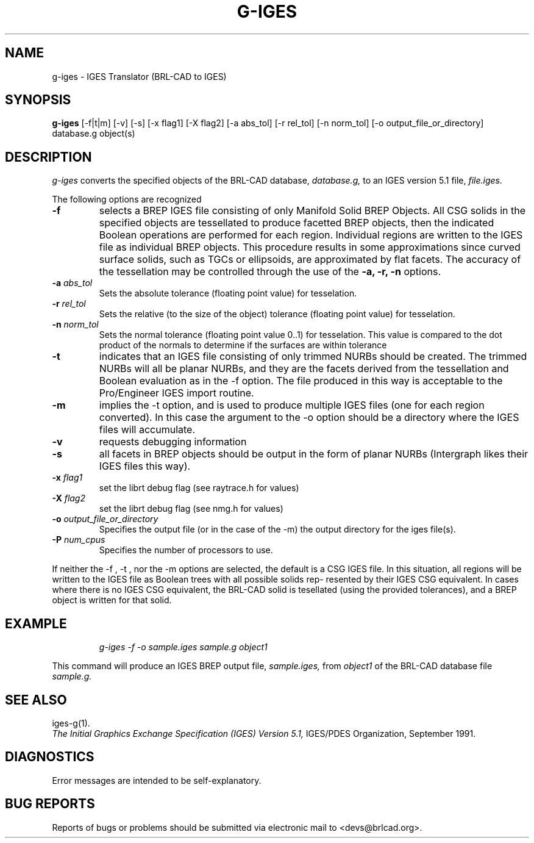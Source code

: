 .TH G-IGES 1 BRL-CAD
.\"                       G - I G E S . 1
.\" BRL-CAD
.\"
.\" Copyright (c) 2005-2012 United States Government as represented by
.\" the U.S. Army Research Laboratory.
.\"
.\" Redistribution and use in source (Docbook format) and 'compiled'
.\" forms (PDF, PostScript, HTML, RTF, etc), with or without
.\" modification, are permitted provided that the following conditions
.\" are met:
.\"
.\" 1. Redistributions of source code (Docbook format) must retain the
.\" above copyright notice, this list of conditions and the following
.\" disclaimer.
.\"
.\" 2. Redistributions in compiled form (transformed to other DTDs,
.\" converted to PDF, PostScript, HTML, RTF, and other formats) must
.\" reproduce the above copyright notice, this list of conditions and
.\" the following disclaimer in the documentation and/or other
.\" materials provided with the distribution.
.\"
.\" 3. The name of the author may not be used to endorse or promote
.\" products derived from this documentation without specific prior
.\" written permission.
.\"
.\" THIS DOCUMENTATION IS PROVIDED BY THE AUTHOR AS IS'' AND ANY
.\" EXPRESS OR IMPLIED WARRANTIES, INCLUDING, BUT NOT LIMITED TO, THE
.\" IMPLIED WARRANTIES OF MERCHANTABILITY AND FITNESS FOR A PARTICULAR
.\" PURPOSE ARE DISCLAIMED. IN NO EVENT SHALL THE AUTHOR BE LIABLE FOR
.\" ANY DIRECT, INDIRECT, INCIDENTAL, SPECIAL, EXEMPLARY, OR
.\" CONSEQUENTIAL DAMAGES (INCLUDING, BUT NOT LIMITED TO, PROCUREMENT
.\" OF SUBSTITUTE GOODS OR SERVICES; LOSS OF USE, DATA, OR PROFITS; OR
.\" BUSINESS INTERRUPTION) HOWEVER CAUSED AND ON ANY THEORY OF
.\" LIABILITY, WHETHER IN CONTRACT, STRICT LIABILITY, OR TORT
.\" (INCLUDING NEGLIGENCE OR OTHERWISE) ARISING IN ANY WAY OUT OF THE
.\" USE OF THIS DOCUMENTATION, EVEN IF ADVISED OF THE POSSIBILITY OF
.\" SUCH DAMAGE.
.\"
.\".\".\"
.SH NAME
g-iges \- IGES Translator (BRL-CAD to IGES)
.SH SYNOPSIS
.B g-iges
[-f|t|m] [-v] [-s] [-x flag1] [-X flag2] [-a abs_tol] [-r rel_tol] [-n norm_tol] [-o output_file_or_directory] database.g object(s)
.SH DESCRIPTION
.I g-iges\^
converts the specified objects of the BRL-CAD database,
.I database.g,
to an IGES version 5.1 file,
.I file.iges.


The following options are recognized
.TP
.B \-f
selects  a  BREP  IGES  file  consisting  of  only  Manifold Solid BREP
Objects.  All CSG solids in the specified objects  are  tessellated  to
produce  facetted  BREP  objects, then the indicated Boolean operations
are performed for each region. Individual regions are  written  to  the
IGES  file  as individual BREP objects.  This procedure results in some
approximations since curved surface solids, such as TGCs or ellipsoids,
are  approximated  by flat facets.  The accuracy of the
tessellation may be controlled through the use of the
.B \-a, \-r, \-n
options.

.TP
.B \-a \fIabs_tol\fR
Sets the absolute tolerance (floating point value) for tesselation.
.TP
.B \-r \fIrel_tol\fR
Sets the relative (to the size of the object) tolerance (floating point value) for tesselation.
.TP
.B \-n \fInorm_tol\fR
Sets the normal tolerance (floating point value 0..1) for tesselation.
This value is compared to the dot product of the normals to determine if the surfaces are within tolerance

.TP
.B \-t
indicates that an IGES file consisting of
only trimmed NURBs should be created. The trimmed  NURBs  will  all  be
planar NURBs, and they are the facets derived from the tessellation and
Boolean evaluation as in the -f option. The file produced in  this  way
is  acceptable  to the Pro/Engineer IGES import routine.
.TP
.B \-m
implies the -t option, and is used to produce multiple IGES files  (one
for  each region converted). In this case the argument to the -o option
should be a directory where the IGES files  will  accumulate.
.TP
.B \-v
requests debugging information
.TP
.B \-s
all facets in  BREP  objects  should  be
output  in  the form of planar NURBs (Intergraph likes their IGES files
this way).
.TP
.B \-x \fIflag1\fR
set the librt debug flag (see raytrace.h for values)
.TP
.B \-X \fIflag2\fR
set the librt debug flag (see nmg.h for values)
.TP
.B \-o \fIoutput_file_or_directory\fR
Specifies the output file (or in the case of the -m) the output directory for the iges file(s).
.TP
.B \-P \fInum_cpus\fR
Specifies the number of processors to use.

.PP
If neither the -f , -t , nor the -m options  are  selected,
the  default is a CSG IGES file. In this situation, all regions will be
written to the IGES file as Boolean trees with all possible solids rep-
resented  by their IGES CSG equivalent. In cases where there is no IGES
CSG equivalent, the BRL-CAD solid is  tesellated  (using  the  provided
tolerances),  and  a  BREP  object  is  written for that solid.


.SH EXAMPLE
.nf
.IP
\fIg-iges -f -o sample.iges sample.g object1\fR
.fi
.PP
This command will produce an IGES BREP output file,
.I sample.iges,
from
.I object1
of the BRL-CAD database file
.I sample.g.
.SH "SEE ALSO"
iges-g(1).
.br
.I
The Initial Graphics Exchange Specification (IGES) Version 5.1,
IGES/PDES Organization, September 1991.
.SH DIAGNOSTICS
Error messages are intended to be self-explanatory.
.SH "BUG REPORTS"
Reports of bugs or problems should be submitted via electronic
mail to <devs@brlcad.org>.
